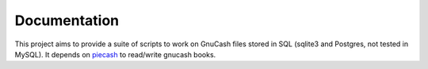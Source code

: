 =============
Documentation
=============

This project aims to provide a suite of scripts to work on GnuCash files stored in SQL
(sqlite3 and Postgres, not tested in MySQL). It depends on `piecash <https://github.com/sdementen>`_ to read/write
gnucash books.


